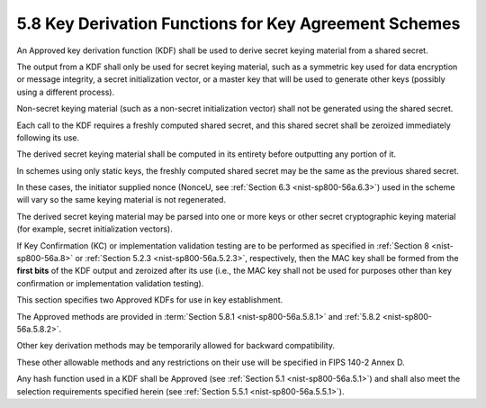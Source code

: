 5.8 Key Derivation Functions for Key Agreement Schemes
----------------------------------------------------------------------

An Approved key derivation function (KDF) shall be used 
to derive secret keying material from a shared secret. 

The output from a KDF shall only be used for secret keying material, 
such as a symmetric key used for data encryption or message integrity, 
a secret initialization vector, 
or a master key that will be used to generate other keys 
(possibly using a different process). 

Non-secret keying material 
(such as a non-secret initialization vector) shall not be generated 
using the shared secret.

Each call to the KDF requires a freshly computed shared secret, 
and this shared secret shall be zeroized immediately following its use. 

The derived secret keying material shall be computed in its entirety 
before outputting any portion of it. 

In schemes using only static keys, 
the freshly computed shared secret may be the same 
as the previous shared secret. 

In these cases, 
the initiator supplied nonce (NonceU, see :ref:`Section 6.3 <nist-sp800-56a.6.3>`) 
used in the scheme will vary so the same keying material is not regenerated.

The derived secret keying material may be parsed into one 
or more keys or other secret cryptographic keying material 
(for example, secret initialization vectors). 

If Key Confirmation (KC) or implementation validation testing are 
to be performed as specified in :ref:`Section 8 <nist-sp800-56a.8>` 
or :ref:`Section 5.2.3 <nist-sp800-56a.5.2.3>`, 
respectively, 
then the MAC key shall be formed from the **first bits** of the KDF output 
and zeroized after its use 
(i.e., the MAC key shall not be used for purposes other than 
key confirmation or implementation validation testing).

This section specifies two Approved KDFs for use in key establishment. 

The Approved methods are provided in :term:`Section 5.8.1 <nist-sp800-56a.5.8.1>` 
and :ref:`5.8.2 <nist-sp800-56a.5.8.2>`. 

Other key derivation methods may be temporarily allowed 
for backward compatibility. 

These other allowable methods and any restrictions on their use 
will be specified in FIPS 140-2 Annex D. 

Any hash function used in a KDF shall be Approved (see :ref:`Section 5.1 <nist-sp800-56a.5.1>`) 
and shall also meet the selection requirements 
specified herein (see :ref:`Section 5.5.1 <nist-sp800-56a.5.5.1>`).

